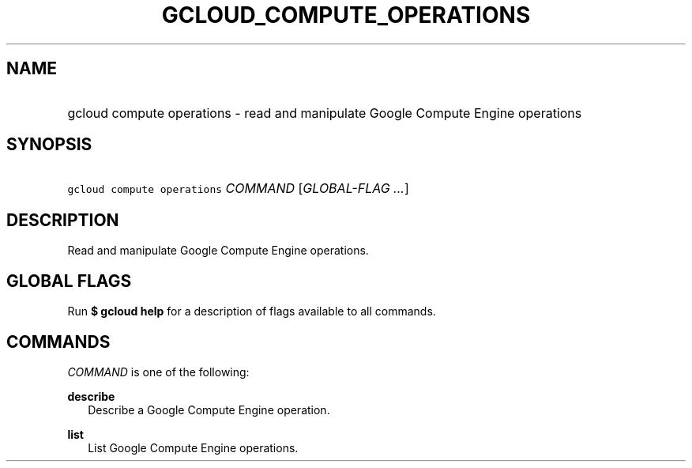 
.TH "GCLOUD_COMPUTE_OPERATIONS" 1



.SH "NAME"
.HP
gcloud compute operations \- read and manipulate Google Compute Engine operations



.SH "SYNOPSIS"
.HP
\f5gcloud compute operations\fR \fICOMMAND\fR [\fIGLOBAL\-FLAG\ ...\fR]


.SH "DESCRIPTION"

Read and manipulate Google Compute Engine operations.



.SH "GLOBAL FLAGS"

Run \fB$ gcloud help\fR for a description of flags available to all commands.



.SH "COMMANDS"

\f5\fICOMMAND\fR\fR is one of the following:

\fBdescribe\fR
.RS 2m
Describe a Google Compute Engine operation.

.RE
\fBlist\fR
.RS 2m
List Google Compute Engine operations.
.RE
